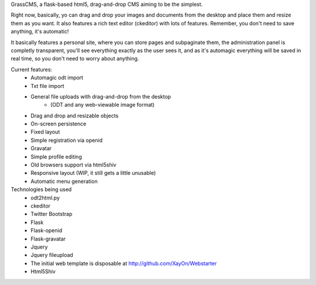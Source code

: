 GrassCMS, a flask-based html5, drag-and-drop CMS aiming to be the simplest.

Right now, basically, yo can drag and drop your images and documents from the desktop
and place them and resize them as you want. It also features a rich text editor (ckeditor)
with lots of features.
Remember, you don't need to save anything, it's automatic!

It basically features a personal site, where you can store pages and subpaginate them, 
the administration panel is completly transparent, you'll see everything exactly as
the user sees it, and as it's automagic everything will be saved in real time, 
so you don't need to worry about anything.

Current features:
    - Automagic odt import
    - Txt file import
    - General file uploads with drag-and-drop from the desktop
        - (ODT and any web-viewable image format)
    - Drag and drop and resizable objects
    - On-screen persistence
    - Fixed layout
    - Simple registration via openid
    - Gravatar
    - Simple profile editing
    - Old browsers support via html5shiv
    - Responsive layout (WIP, it still gets a little unusable)
    - Automatic menu generation

Technologies being used
    - odt2html.py
    - ckeditor
    - Twitter Bootstrap
    - Flask
    - Flask-openid
    - Flask-gravatar
    - Jquery
    - Jquery fileupload 
    - The initial web template is disposable at http://github.com/XayOn/Webstarter
    - Html5Shiv
